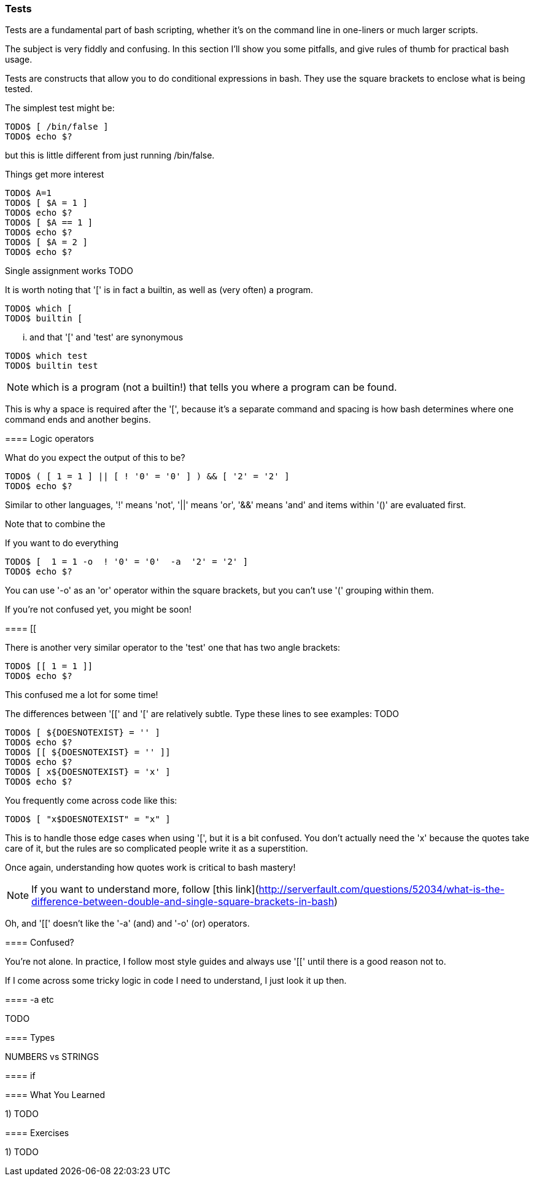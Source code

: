 === Tests

Tests are a fundamental part of bash scripting, whether it's on the command line in one-liners or much larger scripts.

The subject is very fiddly and confusing. In this section I'll show you some pitfalls, and give rules of thumb for practical bash usage.


==== 

Tests are constructs that allow you to do conditional expressions in bash. They use the square brackets to enclose what is being tested.

The simplest test might be:

----
TODO$ [ /bin/false ]
TODO$ echo $?
----

but this is little different from just running /bin/false.

Things get more interest




----
TODO$ A=1
TODO$ [ $A = 1 ]
TODO$ echo $?
TODO$ [ $A == 1 ]
TODO$ echo $?
TODO$ [ $A = 2 ]
TODO$ echo $?
----

Single assignment works TODO

It is worth noting that '[' is in fact a builtin, as well as (very often) a program.

----
TODO$ which [
TODO$ builtin [
----

... and that '[' and 'test' are synonymous

----
TODO$ which test
TODO$ builtin test
----

NOTE: which is a program (not a builtin!) that tells you where a program can be
found.

This is why a space is required after the '[', because it's a separate command and spacing is how bash determines where one command ends and another begins.

==== Logic operators

What do you expect the output of this to be?

----
TODO$ ( [ 1 = 1 ] || [ ! '0' = '0' ] ) && [ '2' = '2' ]
TODO$ echo $?
----

Similar to other languages, '!' means 'not', '||' means 'or', '&&' means 'and' and items within '()' are evaluated first.

Note that to combine the 

If you want to do everything 

----
TODO$ [  1 = 1 -o  ! '0' = '0'  -a  '2' = '2' ]
TODO$ echo $?
----

You can use '-o' as an 'or' operator within the square brackets, but you can't use '(' grouping within them.

If you're not confused yet, you might be soon!

==== [[

There is another very similar operator to the 'test' one that has two angle brackets:

----
TODO$ [[ 1 = 1 ]]
TODO$ echo $?
----

This confused me a lot for some time!

The differences between '[[' and '[' are relatively subtle. Type these lines to see examples: TODO

----
TODO$ [ ${DOESNOTEXIST} = '' ]
TODO$ echo $?
TODO$ [[ ${DOESNOTEXIST} = '' ]]
TODO$ echo $?
TODO$ [ x${DOESNOTEXIST} = 'x' ]
TODO$ echo $?
----


You frequently come across code like this:

----
TODO$ [ "x$DOESNOTEXIST" = "x" ]
----

This is to handle those edge cases when using '[', but it is a bit confused. You don't actually need the 'x' because the quotes take care of it, but the rules are so complicated people write it as a superstition.

Once again, understanding how quotes work is critical to bash mastery!

NOTE: If you want to understand more, follow [this link](http://serverfault.com/questions/52034/what-is-the-difference-between-double-and-single-square-brackets-in-bash)

Oh, and '[[' doesn't like the '-a' (and) and '-o' (or) operators.


==== Confused?

You're not alone. In practice, I follow most style guides and always use '[[' until there is a good reason not to.

If I come across some tricky logic in code I need to understand, I just look it up then.

==== -a etc

TODO

==== Types

NUMBERS vs STRINGS

==== if


==== What You Learned

1) TODO

==== Exercises

1) TODO
